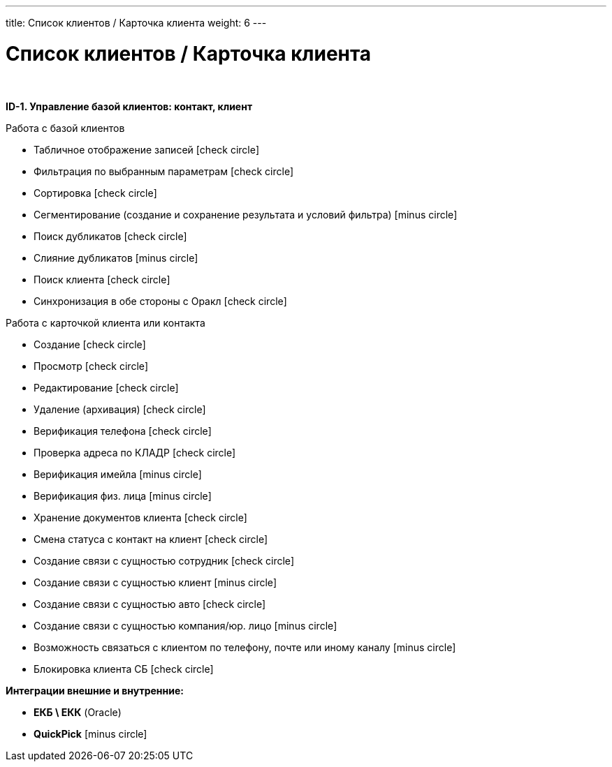 ---
title: Список клиентов / Карточка клиента
weight: 6
---

:toc: auto
:toc-title: Содержание
:doctype: book
:icons: font
:figure-caption: Рисунок
:source-highlighter: pygments
:pygments-css: style
:pygments-style: monokai
:includedir: ./content/

:imgdir: /02_01_01_04_img/
:imagesdir: {imgdir}
ifeval::[{exp2pdf} == 1]
:imagesdir: static{imgdir}
:includedir: ../
endif::[]

:imagesoutdir: ./static/02_01_01_04_img/

= Список клиентов / Карточка клиента

{empty} +

*ID-1. Управление базой клиентов: контакт, клиент*

Работа с базой клиентов

* Табличное отображение записей icon:check-circle[role=green]
* Фильтрация по выбранным параметрам icon:check-circle[role=green]
* Сортировка icon:check-circle[role=green]
* Сегментирование (создание и сохранение результата и условий фильтра) icon:minus-circle[role=red]
* Поиск дубликатов icon:check-circle[role=green]
* Слияние дубликатов icon:minus-circle[role=red]
* Поиск клиента icon:check-circle[role=green]
* Синхронизация в обе стороны с Оракл icon:check-circle[role=green]


Работа с карточкой клиента или контакта

* Создание icon:check-circle[role=green]
* Просмотр icon:check-circle[role=green]
* Редактирование icon:check-circle[role=green]
* Удаление (архивация) icon:check-circle[role=green]
* Верификация телефона icon:check-circle[role=green]
* Проверка адреса по КЛАДР icon:check-circle[role=green]
* Верификация имейла icon:minus-circle[role=red]
* Верификация физ. лица icon:minus-circle[role=red]
* Хранение документов клиента icon:check-circle[role=green]
* Смена статуса с контакт на клиент icon:check-circle[role=green]
* Создание связи с сущностью сотрудник icon:check-circle[role=green]
* Создание связи с сущностью клиент icon:minus-circle[role=red]
* Создание связи с сущностью авто icon:check-circle[role=green]
* Создание связи с сущностью компания/юр. лицо icon:minus-circle[role=red]
* Возможность связаться с клиентом по телефону, почте или иному каналу icon:minus-circle[role=red]
* Блокировка клиента СБ icon:check-circle[role=green]

*Интеграции внешние и внутренние:*

* *ЕКБ \ ЕКК* (Oracle)
* *QuickPick* icon:minus-circle[role=red]